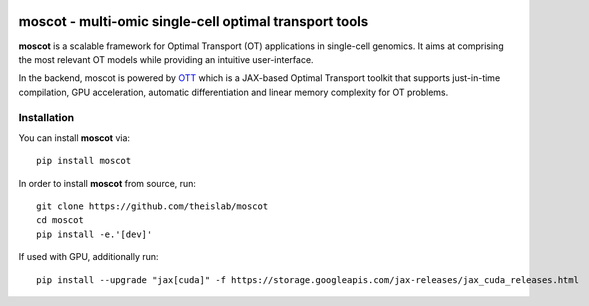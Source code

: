 |Codecov|

moscot - multi-omic single-cell optimal transport tools
=======================================================

**moscot** is a scalable framework for Optimal Transport (OT) applications in
single-cell genomics. It aims at comprising the most relevant OT models while
providing an intuitive user-interface.

In the backend, moscot is powered by
`OTT <https://ott-jax.readthedocs.io/en/latest/>`_ which is a JAX-based Optimal
Transport toolkit that supports just-in-time compilation, GPU acceleration, automatic
differentiation and linear memory complexity for OT problems.

Installation
------------
You can install **moscot** via::

    pip install moscot

In order to install **moscot** from source, run::

    git clone https://github.com/theislab/moscot
    cd moscot
    pip install -e.'[dev]'

If used with GPU, additionally run::

    pip install --upgrade "jax[cuda]" -f https://storage.googleapis.com/jax-releases/jax_cuda_releases.html


.. |Codecov| image:: https://codecov.io/gh/theislab/moscot/branch/master/graph/badge.svg?token=Rgtm5Tsblo
    :target: https://codecov.io/gh/theislab/moscot
    :alt: Coverage
